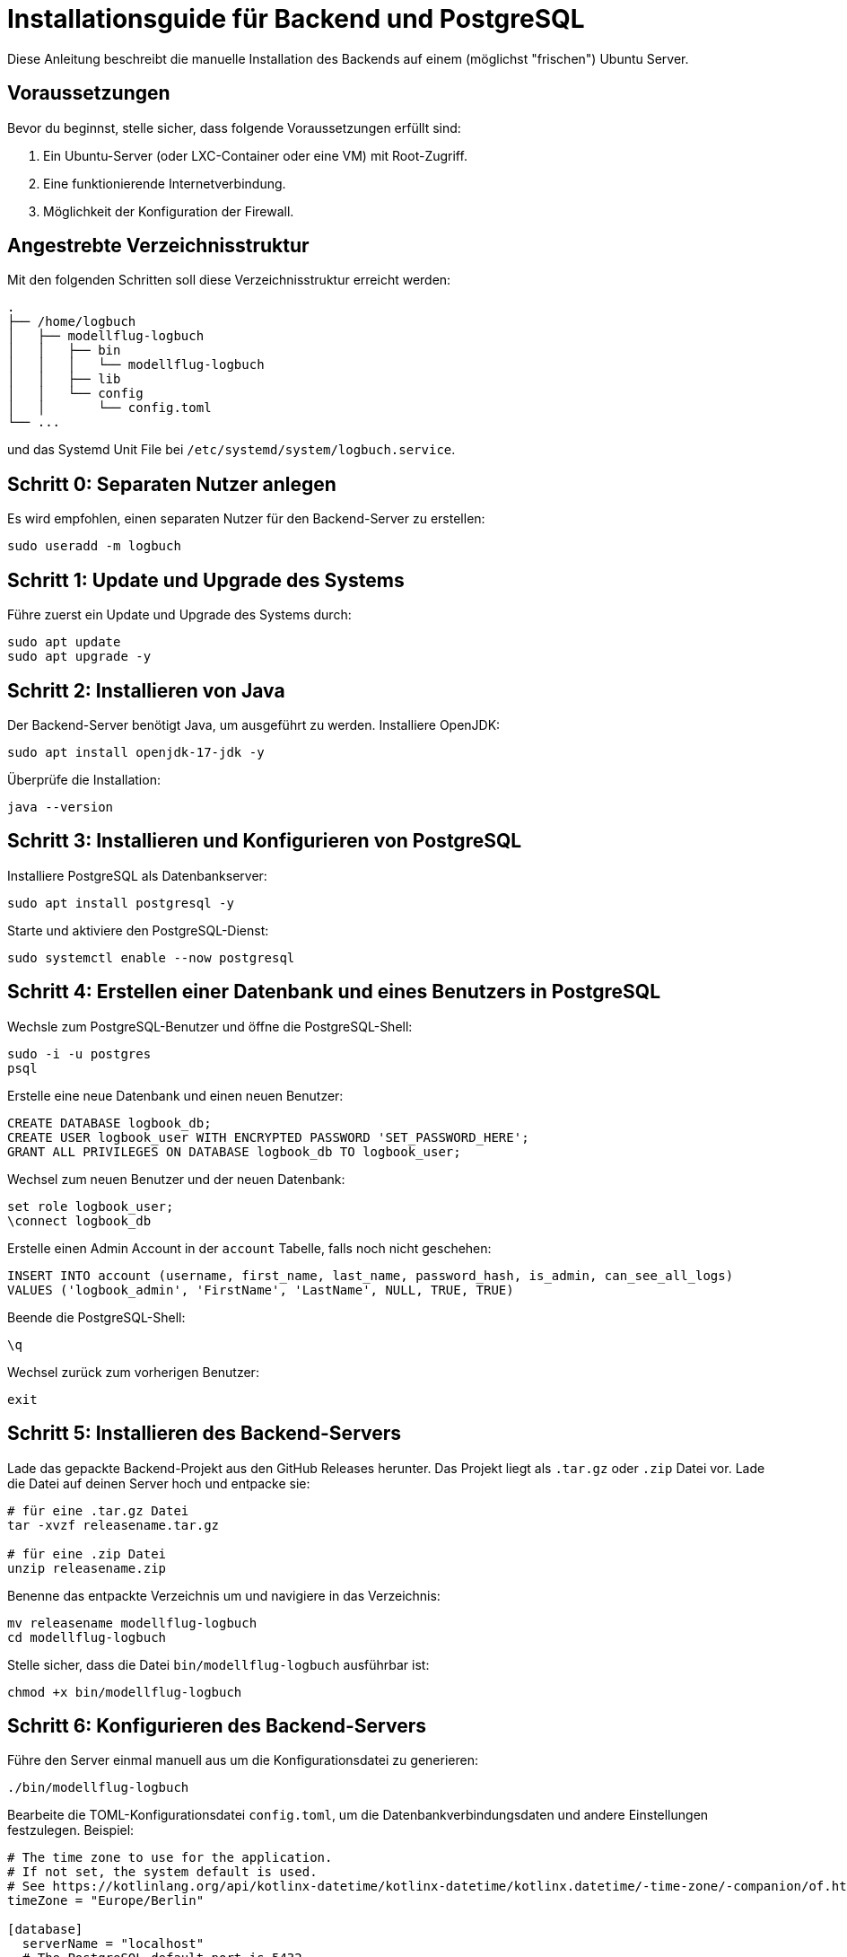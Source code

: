 = Installationsguide für Backend und PostgreSQL

Diese Anleitung beschreibt die manuelle Installation des Backends auf einem (möglichst "frischen") Ubuntu Server.

== Voraussetzungen

Bevor du beginnst, stelle sicher, dass folgende Voraussetzungen erfüllt sind:

1. Ein Ubuntu-Server (oder LXC-Container oder eine VM) mit Root-Zugriff.
2. Eine funktionierende Internetverbindung.
3. Möglichkeit der Konfiguration der Firewall.

== Angestrebte Verzeichnisstruktur

Mit den folgenden Schritten soll diese Verzeichnisstruktur erreicht werden:

[source,asciidoc]
----
.
├── /home/logbuch
│   ├── modellflug-logbuch
│   │   ├── bin
│   │   │   └── modellflug-logbuch
│   │   ├── lib
│   │   └── config
│   │       └── config.toml
└── ...
----

und das Systemd Unit File bei `/etc/systemd/system/logbuch.service`.

== Schritt 0: Separaten Nutzer anlegen

Es wird empfohlen, einen separaten Nutzer für den Backend-Server zu erstellen:

[source,shell]
----
sudo useradd -m logbuch
----

== Schritt 1: Update und Upgrade des Systems

Führe zuerst ein Update und Upgrade des Systems durch:

[source,shell]
----
sudo apt update
sudo apt upgrade -y
----

== Schritt 2: Installieren von Java

Der Backend-Server benötigt Java, um ausgeführt zu werden. Installiere OpenJDK:

[source,shell]
----
sudo apt install openjdk-17-jdk -y
----

Überprüfe die Installation:

[source,shell]
----
java --version
----

== Schritt 3: Installieren und Konfigurieren von PostgreSQL

Installiere PostgreSQL als Datenbankserver:

[source,shell]
----
sudo apt install postgresql -y
----

Starte und aktiviere den PostgreSQL-Dienst:

[source,shell]
----
sudo systemctl enable --now postgresql
----

== Schritt 4: Erstellen einer Datenbank und eines Benutzers in PostgreSQL

Wechsle zum PostgreSQL-Benutzer und öffne die PostgreSQL-Shell:

[source,shell]
----
sudo -i -u postgres
psql
----

Erstelle eine neue Datenbank und einen neuen Benutzer:

[source,sql]
----
CREATE DATABASE logbook_db;
CREATE USER logbook_user WITH ENCRYPTED PASSWORD 'SET_PASSWORD_HERE';
GRANT ALL PRIVILEGES ON DATABASE logbook_db TO logbook_user;
----

Wechsel zum neuen Benutzer und der neuen Datenbank:

[source,sql]
----
set role logbook_user;
\connect logbook_db
----

Erstelle einen Admin Account in der `account` Tabelle, falls noch nicht geschehen:

[source,sql]
----
INSERT INTO account (username, first_name, last_name, password_hash, is_admin, can_see_all_logs)
VALUES ('logbook_admin', 'FirstName', 'LastName', NULL, TRUE, TRUE)
----

Beende die PostgreSQL-Shell:

[source]
----
\q
----

Wechsel zurück zum vorherigen Benutzer:

[source,shell]
----
exit
----

== Schritt 5: Installieren des Backend-Servers

Lade das gepackte Backend-Projekt aus den GitHub Releases herunter. Das Projekt liegt als `.tar.gz` oder `.zip` Datei vor. Lade die Datei auf deinen Server hoch und entpacke sie:

[source,shell]
----
# für eine .tar.gz Datei
tar -xvzf releasename.tar.gz

# für eine .zip Datei
unzip releasename.zip
----

Benenne das entpackte Verzeichnis um und navigiere in das Verzeichnis:

[source,shell]
----
mv releasename modellflug-logbuch
cd modellflug-logbuch
----

Stelle sicher, dass die Datei `bin/modellflug-logbuch` ausführbar ist:

[source,shell]
----
chmod +x bin/modellflug-logbuch
----

== Schritt 6: Konfigurieren des Backend-Servers

Führe den Server einmal manuell aus um die Konfigurationsdatei zu generieren:

[source,shell]
----
./bin/modellflug-logbuch
----

Bearbeite die TOML-Konfigurationsdatei `config.toml`, um die Datenbankverbindungsdaten und andere Einstellungen festzulegen. Beispiel:

[source,toml]
----
# The time zone to use for the application.
# If not set, the system default is used.
# See https://kotlinlang.org/api/kotlinx-datetime/kotlinx-datetime/kotlinx.datetime/-time-zone/-companion/of.html for more information.
timeZone = "Europe/Berlin"

[database]
  serverName = "localhost"
  # The PostgreSQL default port is 5432.
  port = 5432
  username = "logbook_user"
  password = "SET_PASSWORD_HERE"
  # The name of the database to use. (You chose this during database setup.)
  databaseName = "logbook_db"

[server]
  # The host the server will listen on.
  host = "SERVER_IP_OR_DOMAIN_HERE"
  # The port the server should listen on.
  port = 8080
  # In development mode the server runs without many security features.
  # This is useful for testing and debugging in local environments.
  developmentMode = false
----

Stelle sicher, dass der `developmentMode` auf `false` gesetzt ist.

== Schritt 7: Server als Dienst einrichten

Es ist ratsam, den Backend-Server als Systemdienst zu konfigurieren, damit er automatisch startet:

Erstelle eine neue Dienstdatei:

[source,shell]
----
sudo nano /etc/systemd/system/logbuch.service
----

Füge folgendes in *angepasster* Form in die Datei ein:

[source,ini]
----
[Unit]
Description=Modellflug Logbuch
After=network.target

[Service]
User=your-username
ExecStart=/your/path/bin/modellflug-logbuch
WorkingDirectory=/your/path/project
Restart=unless-stopped

[Install]
WantedBy=multi-user.target
----

Aktualisiere die Systemdienste und starte den Dienst:

[source,shell]
----
sudo systemctl daemon-reload
sudo systemctl enable --now logbuch
----

== Schritt 8: Überprüfung

Überprüfe, ob der Server läuft:

[source,shell]
----
sudo systemctl status logbuch
----

Besuche schließlich deine Server-IP oder Domain auf Port 8080 (oder dem in deinem Projekt konfigurierten Port), um sicherzustellen, dass der Ktor-Server und das eingebettete Frontend korrekt laufen.

== Schritt 9: Reverse Proxy (optional)

Wenn du den Ktor-Server über einen Reverse Proxy wie Nginx oder Apache bereitstellen möchtest, konfiguriere den Proxy entsprechend.

Falls der jeweilige Modellflugverein bereits einen Webserver bzw. Reverse Proxy betreibt, sollte dieser genutzt werden.

*Nginx Beispiel*

Erstelle eine neue Konfigurationsdatei und füge z.B. folgendes in die Datei ein:

[source,nginx]
----
server {
    listen 80;
    server_name your-domain.com;

    location / {
        proxy_pass http://localhost:8080;
        proxy_set_header Host $host;
        proxy_set_header X-Real-IP $remote_addr;
        proxy_set_header X-Forwarded-For $proxy_add_x_forwarded_for;
        proxy_set_header X-Forwarded-Proto $scheme;
    }
}
----

*Apache Beispiel*

Erstelle eine neue Konfigurationsdatei und füge z.B. folgendes in die Datei ein:

[source,apache]
----
<VirtualHost *:80>
    ServerName your-domain.com

    ProxyPreserveHost On
    ProxyPass / http://localhost:8080/
    ProxyPassReverse / http://localhost:8080/
</VirtualHost>
----
